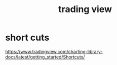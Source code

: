 :PROPERTIES:
:ID:       1a1c8db5-2528-4de0-838c-7d6010b55088
:END:
#+title: trading view
* short cuts
https://www.tradingview.com/charting-library-docs/latest/getting_started/Shortcuts/
